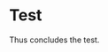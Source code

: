 #+AUTHOR: Ross M. Donaldson
#+EMAIL: gastove@gmail.com
#+PROPERTY: header-args :results output silent
#+LATEX_CLASS: resume
#+LATEX_HEADER: \location{Portland, OR}

* Colophon                                                         :noexport:
This is my resume, done as an [[http://orgmode.org/][Emacs Org-Mode]] document. Eventually, the idea is
to be able to use a combination of properties, Org [[http://orgmode.org/manual/Sparse-trees.html][sparse trees]], and the Org
[[http://orgmode.org/manual/Exporting.html][export framework]] to be able to generate resumes of a variety of different shapes
(one page or two, CV, music vs. professional) in an array of different formats
(html, markdown, pdf).

Right now, this is pretty much just a hot mess.

** Notes
There's a bunch of parts I'm using in here. This is as much for me as for the
curious -- putting things where I can find them later.

- [[http://orgmode.org/manual/Using-the-mapping-API.html#Using-the-mapping-API][The Org Mapping API]]
- [[http://orgmode.org/manual/Using-the-property-API.html#Using-the-property-API][The Org Property API]]

* Functions and Hooks                                              :noexport:
The custom ~resume.cls~ class wont be usable unless it's in ~org-latex-classes~. We
also need, in the same definition, to provide numbered and unnumbered mappings
for each level of header.

#+BEGIN_SRC emacs-lisp
  (add-to-list 'org-latex-classes
               '("resume"
                 "\\documentclass{resume}
                 [NO-DEFAULT-PACKAGES]"
                 ("\\section{%s}" . "\\section*{%s}")
                 ("\\subsection{%s}" . "\\subsection*{%s}")
                 ("\\subsubsection{%s}" . "\\subsubsection*{%s}")
                 ("\\paragraph{%s}" . "\\paragraph*{%s}")
                 ("\\subparagraph{%s}" . "\\subparagraph*{%s}")))
#+END_SRC

This from [[http://emacs.stackexchange.com/questions/156/emacs-function-to-convert-an-arbitrary-org-property-into-an-arbitrary-string-na][Malabarba]]:
#+BEGIN_SRC emacs-lisp
  (defun endless/replace-org-property (backend)
    "Convert org properties using `endless/org-property-mapping'.
  Lookup BACKEND in `endless/org-property-mapping' for a list of
  \(PROPERTY REPLACEMENT). For each healine being exported, if it has a
  PROPERTY listed insert a string immediately after the healine given by
      (format REPLACEMENT PROPERTY-VALUE)"
    (let ((map (cdr (assoc backend endless/org-property-mapping)))
          value replacement)
      (when map
        (org-map-entries
         (lambda ()
           (dolist (it map)
             (save-excursion
               (when (setq value (org-entry-get (point) (car it)))
                 (funcall (cdr it) value)))))))))
#+END_SRC

One of Malabarba's very good ideas is an alist, ~(exporter-backend (property
. fun-to-call-on-prop))~, defined with ~defcustom~. This is incredibly flexible --
but I don't actually need that much flexibility. In my case, I want to be able
to mark an entry as being of a particular type (i.e. ~employment~), and then have
its properties edited/inserted a particular way. This means I need a map
~(export-backend (marker-value . fun-to-call-on-all-pros))~, and a function
that'll operate accordingly.
#+BEGIN_SRC emacs-lisp
  (defun gastove/employment-block (props)
    (let ((emp (cdr (assoc "EMPLOYER" props)))
          (loc (cdr (assoc "LOCATION" props)))
          (start-d (cdr (assoc "START-DATE" props)))
          (end-d (cdr (assoc "END-DATE" props)))
          (tpl "\\poot{%s}{%s}{%s}{%s}"))
      (search-forward-regexp org-property-end-re)
      (forward-char 1)
      (insert (format tpl emp loc start-d end-d))))

  (makunbound 'gastove/property-fn-map)
  (defvar gastove/property-fn-map
    '((latex ("employment" . gastove/employment-block))))

  (defun gastove/process-org-properties (backend)
    "For each heading its called on, loads the properties, then
    passes them to a provided function, which will format them for
    export by BACKEND."
    (let ((map (cdr (assoc backend gastove/property-fn-map)))
          res-type f)
      (when map
        (org-map-entries
         (lambda ()
           (save-excursion
             (when (setq res-type (org-entry-get (point) "KIND"))
               (when (setq f (cdr (assoc res-type map)))
                (funcall f (org-entry-properties (point)))))))))))

  (add-hook 'org-export-before-processing-hook #'gastove/process-org-properties)
#+END_SRC

* Test
:PROPERTIES:
:EMPLOYER: Urban Airship
:LOCATION: Portland, OR
:START-DATE: 2015-01-01
:END-DATE: 2015-10-01
:KIND:     employment
:END:

Thus concludes the test.
